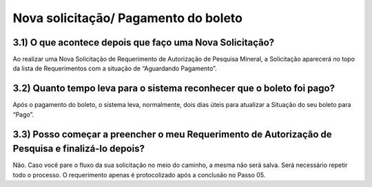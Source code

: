 Nova solicitação/ Pagamento do boleto
=======================================================================

3.1) O que acontece depois que faço uma Nova Solicitação?
-----------------------------------------------------------------------

Ao realizar uma Nova Solicitação de Requerimento de Autorização de Pesquisa Mineral, a Solicitação aparecerá no topo da lista de Requerimentos com a situação de “Aguardando Pagamento”. 

.. image:: ../imagens/imagem8.png

3.2) Quanto tempo leva para o sistema reconhecer que o boleto foi pago?
-----------------------------------------------------------------------

Após o pagamento do boleto, o sistema leva, normalmente, dois dias úteis para atualizar a Situação do seu boleto para “Pago”. 


3.3) Posso começar a preencher o meu Requerimento de Autorização de Pesquisa e finalizá-lo depois?
-----------------------------------------------------------------------

Não. Caso você pare o fluxo da sua solicitação no meio do caminho, a mesma não será salva. Será necessário repetir todo o processo. O requerimento apenas é protocolizado após a conclusão no Passo 05.


